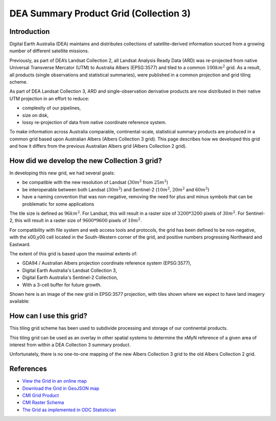 DEA Summary Product Grid (Collection 3) 
=========================================

Introduction
------------

Digital Earth Australia (DEA) maintains and distributes collections of
satellite-derived information sourced from a growing number of different
satellite missions.

Previously, as part of DEA’s Landsat Collection 2, all Landsat Analysis
Ready Data (ARD) was re-projected from native Universal Transverse
Mercator (UTM) to Australia Albers (EPSG:3577) and tiled to a common
:math:`100km^2` grid. As a result, all products (single observations and
statistical summaries), were published in a common projection and grid tiling scheme.

As part of DEA Landsat Collection 3, ARD and single-observation
derivative products are now distributed in their native UTM projection
in an effort to reduce:

-  complexity of our pipelines,
-  size on disk,
-  lossy re-projection of data from native coordinate reference system.


To make information across Australia comparable, continental-scale, 
statistical summary products are produced in a common grid based upon 
Australian Albers (Albers Collection 3 grid). This page
describes how we developed this grid and how it differs from the
previous Australian Albers grid (Albers Collection 2 grid).

How did we develop the new Collection 3 grid?
---------------------------------------------

In developing this new grid, we had several goals:

-  be compatible with the new resolution of Landsat (:math:`30m^2` from
   :math:`25m^2`)

-  be interoperable between both Landsat (:math:`30m^2`) and Sentinel-2
   (:math:`10m^2`, :math:`20m^2` and :math:`60m^2`)

-  have a naming convention that was non-negative, removing the need for
   plus and minus symbols that can be problematic for some applications

The tile size is defined as :math:`96km^2`. For Landsat, this will result
in a raster size of :math:`3200*3200` pixels of :math:`30m^2`. For 
Sentinel-2, this will result in a raster size of :math:`9600*9600` 
pixels of :math:`10m^2`.

For compatibility with file system and web access tools and protocols,
the grid has been defined to be non-negative, with the x00,y00 cell
located in the South-Western corner of the grid, and positive numbers
progressing Northward and Eastward.

The extent of this grid is based upon the maximal extents of:

-  GDA94 / Australian Albers projection coordinate reference system
   (EPSG:3577),

-  Digital Earth Australia's Landsat Collection 3,

-  Digital Earth Australia's Sentinel-2 Collection,

-  With a 3-cell buffer for future growth.

Shown here is an image of the new grid in EPSG:3577 projection, with tiles shown
where we expect to have land imagery available:

|grid_image|

How can I use this grid?
------------------------

This tiling grid scheme has been used to subdivide processing and
storage of our continental products.

This tiling grid can be used as an overlay in other spatial systems to
determine the xMyN reference of a given area of interest from within a
DEA Collection 3 summary product.

Unfortunately, there is no one-to-one mapping of the new Albers
Collection 3 grid to the old Albers Collection 2 grid.

References
----------

-  `View the Grid in an online
   map <https://maps.dea.ga.gov.au/#share=s-yUPQrYI0zfAYDldoQSqxzHjpeKx>`__
-  `Download the Grid in GeoJSON
   map <https://data.dea.ga.gov.au/derivative/ga_summary_grid_c3.geojson>`__
-  `CMI Grid
   Product <http://cmi.ga.gov.au/data-products/dea/641/dea-collection-3-grid-specification>`__
-  `CMI Raster
   Schema <https://cmi.ga.gov.au/raster-schema/dea-collection-3-grid-specification>`__
-  `The Grid as implemented in ODC Statistician
   <https://github.com/opendatacube/odc-tools/blob/dff7b984464a4cc9d6bd9f6f444ef4a292c730d0/libs/dscache/odc/dscache/tools/tiling.py#L13-L41>`__

.. |grid_image| image:: ./images/collection_3_grid.jpeg
